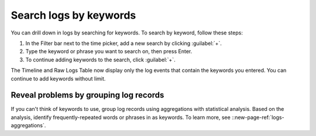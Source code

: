 .. _logs-keyword:

*****************************************************************
Search logs by keywords
*****************************************************************

.. meta created 2021-02-17
.. meta DOCS-1962

.. meta::
  :description: Search logs by keyword

You can drill down in logs by searching for keywords. To search by keyword,
follow these steps:

#. In the Filter bar next to the time picker, add a new search by clicking :guilabel:`+`.
#. Type the keyword or phrase you want to search on, then press Enter.
#. To continue adding keywords to the search, click :guilabel:`+`.

The Timeline and Raw Logs Table now display only the log events that contain the
keywords you entered. You can continue to add keywords without limit.

Reveal problems by grouping log records
--------------------------------------------------------------------------------

If you can't think of keywords to use, group log records using aggregations with
statistical analysis. Based on the analysis, identify frequently-repeated words or
phrases in as keywords. To learn more, see
::new-page-ref:`logs-aggregations`.
